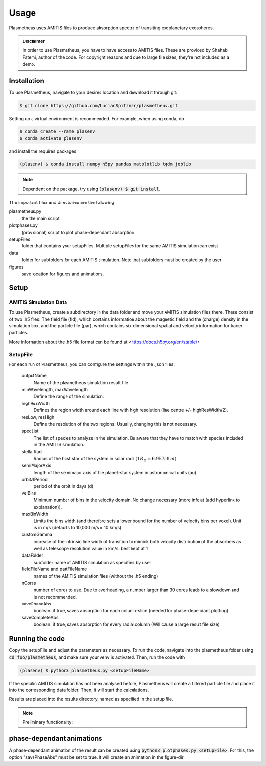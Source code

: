 Usage
=====

Plasmetheus uses AMITIS files to produce absorption spectra of transiting exoplanetary exospheres.

.. admonition:: Disclaimer

      In order to use Plasmetheus, you have to have access to AMITIS files. These are provided by Shahab Fatemi, author of the code. 
      For copyright reasons and due to large file sizes, they're not included as a demo.

.. _installation:

Installation
------------

To use Plasmetheus, navigate to your desired location and download it through git:

.. code-block:: console

   $ git clone https://github.com/LucianSpitzner/plasmetheus.git


Setting up a virtual environment is recommended. For example, when using conda, do 

.. code-block:: console

   $ conda create --name plasenv
   $ conda activate plasenv

and install the requires packages

.. code-block:: console

   (plasenv) $ conda install numpy h5py pandas matplotlib tqdm joblib

.. note::
   Dependent on the package, try using :code:`(plasenv) $ git install`.

The important files and directories are the following

plasmetheus.py
    the the main script


plotphases.py
   (provisional) script to plot phase-dependant absorption

setupFiles
    folder that contains your setupFiles. Multiple setupFiles for the same AMITIS simulation can exist

data
    folder for subfolders for each AMITIS simulation. Note that subfolders must be created by the user

figures
   save location for figures and animations.


.. _setup:

Setup
-----

AMITIS Simulation Data
^^^^^^^^^^^^^^^^^^^^^^

To use Plasmetheus, create a subdirectory in the data folder and move your AMITIS simulation files there. These consist of two
.h5 files: The field file (fld), which contains information about the magnetic field and the (charge) density in the simulation box, and the
particle file (par), which contains six-dimensional spatial and velocity information for tracer particles. 

More information about the .h5 file format can be found at <https://docs.h5py.org/en/stable/>

SetupFile
^^^^^^^^^
For each run of Plasmetheus, you can configure the settings within the .json files:

   outputName
      Name of the plasmetheus simulation result file

   minWavelength, maxWavelength
      Define the range of the simulation.

   highResWidth
      Defines the region width around each line with high resolution (line centre +/- highResWidth/2).

   resLow, resHigh
      Define the resolution of the two regions. Usually, changing this is not necessary.



   specList
      The list of species to analyze in the simulation. Be aware that they have to match with species included in the AMITIS simulation.

   stellarRad
      Radius of the host star of the system in solar radii :math:`(1 R_{\odot} = 6.957e8\,m)`

   semiMajorAxis
      length of the semimajor axis of the planet-star system in astronomical units (au)

   orbitalPeriod
      period of the orbit in days (d)



   velBins
      Minimum number of bins in the velocity domain. No change necessary (more info at (add hyperlink to explanation)).

   maxBinWidth
      Limits the bins width (and therefore sets a lower bound for the number of velocity bins per voxel). Unit is in m/s (defaults to 10,000 m/s = 10 km/s).

   customGamma
      increase of the intrinsic line width of transition to mimick both velocity distribution of the absorbers as well as telescope resolution
      value in km/s. best kept at 1


   dataFolder
      subfolder name of AMITIS simulation as specified by user

   fieldFileName and partFileName
      names of the AMITIS simulation files (without the .h5 ending)

   nCores
      number of cores to use. Due to overheading, a number larger than 30 cores leads to a slowdown and is not recommended.

   savePhaseAbs
      boolean: if true, saves absorption for each column-slice (needed for phase-dependant plotting)

   saveCompleteAbs
      boolean: if true, saves absorption for every radial column (Will cause a large result file size)





.. _running:

Running the code
----------------

Copy the setupFile and adjust the parameters as necessary. 
To run the code, navigate into the plasmetheus folder using :code:`cd foo/plasmetheus`, and make sure your venv is activated.
Then, run the code with

.. code-block:: console

   (plasenv) $ python3 plasmetheus.py <setupFileName>

If the specific AMITIS simulation has not been analysed before, Plasmetheus will create a filtered particle file and place it into the
corresponding data folder. Then, it will start the calculations.

Results are placed into the results directory, named as specified in the setup file. 



.. note::
   Preliminary functionality:

.. _phaseplot:

phase-dependant animations
--------------------------

A phase-dependant animation of the result can be created using :code:`python3 plotphases.py <setupFile>`.
For this, the option "savePhaseAbs" must be set to true. It will create an animation in the figure-dir.